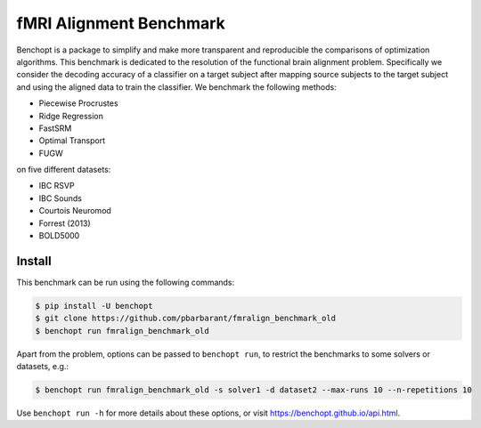 
fMRI Alignment Benchmark
=====================
|Build Status| |Python 3.11+|

Benchopt is a package to simplify and make more transparent and
reproducible the comparisons of optimization algorithms.
This benchmark is dedicated to the resolution of the functional brain alignment problem.
Specifically we consider the decoding accuracy of a classifier on a target
subject after mapping source subjects to the target subject and using
the aligned data to train the classifier.
We benchmark the following methods:

* Piecewise Procrustes
* Ridge Regression
* FastSRM
* Optimal Transport
* FUGW

on five different datasets:

* IBC RSVP
* IBC Sounds
* Courtois Neuromod
* Forrest (2013)
* BOLD5000

Install
--------

This benchmark can be run using the following commands:

.. code-block::

   $ pip install -U benchopt
   $ git clone https://github.com/pbarbarant/fmralign_benchmark_old
   $ benchopt run fmralign_benchmark_old

Apart from the problem, options can be passed to ``benchopt run``, to restrict the benchmarks to some solvers or datasets, e.g.:

.. code-block::

	$ benchopt run fmralign_benchmark_old -s solver1 -d dataset2 --max-runs 10 --n-repetitions 10


Use ``benchopt run -h`` for more details about these options, or visit https://benchopt.github.io/api.html.

.. |Build Status| image:: https://github.com/pbarbarant/fmralign_benchmark_old/workflows/Tests/badge.svg
   :target: https://github.com/pbarbarant/fmralign_benchmark_old/actions
.. |Python 3.11+| image:: https://img.shields.io/badge/python-3.11%2B-blue
   :target: https://www.python.org/downloads/release/python-3115/
